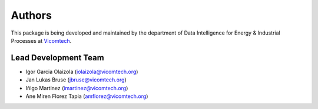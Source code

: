 Authors
=======

This package is being developed and maintained by 
the department of Data Intelligence for Energy & Industrial Processes at
`Vicomtech <https://www.vicomtech.org/en>`_.

.. image:: _static/vicomtech_logo.png
    :align: center
    :alt: Vicomtech


Lead Development Team
---------------------

- Igor Garcia Olaizola (`iolaizola@vicomtech.org <iolaizola@vicomtech.org>`_)
- Jan Lukas Bruse (`jbruse@vicomtech.org <jbruse@vicomtech.org>`_)
- Iñigo Martinez (`imartinez@vicomtech.org <imartinez@vicomtech.org>`_)
- Ane Miren Florez Tapia (`amflorez@vicomtech.org <amflorez@vicomtech.org>`_)


